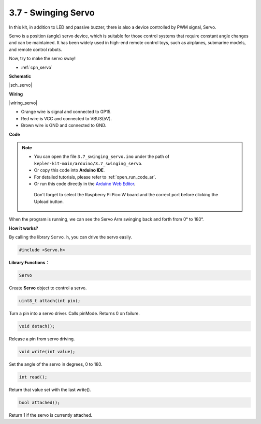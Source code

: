 .. _ar_servo:

3.7 - Swinging Servo
=======================

In this kit, in addition to LED and passive buzzer, there is also a device controlled by PWM signal, Servo.

Servo is a position (angle) servo device, which is suitable for those control systems that require constant angle changes and can be maintained. It has been widely used in high-end remote control toys, such as airplanes, submarine models, and remote control robots.

Now, try to make the servo sway!

* :ref:`cpn_servo`

**Schematic**

|sch_servo|

**Wiring**

|wiring_servo|

* Orange wire is signal and connected to GP15.
* Red wire is VCC and connected to VBUS(5V).
* Brown wire is GND and connected to GND.

**Code**


.. note::

   * You can open the file ``3.7_swinging_servo.ino`` under the path of ``kepler-kit-main/arduino/3.7_swinging_servo``. 
   * Or copy this code into **Arduino IDE**.
   * For detailed tutorials, please refer to :ref:`open_run_code_ar`.
   * Or run this code directly in the `Arduino Web Editor <https://docs.arduino.cc/cloud/web-editor/tutorials/getting-started/getting-started-web-editor>`_.

    Don't forget to select the Raspberry Pi Pico W board and the correct port before clicking the Upload button.
    

.. raw:: html
    
    <iframe src=https://create.arduino.cc/editor/sunfounder01/d52a67be-be6b-4cbf-b411-810160f56928/preview?embed style="height:510px;width:100%;margin:10px 0" frameborder=0></iframe>


When the program is running, we can see the Servo Arm swinging back and forth from 0° to 180°. 


**How it works?**

By calling the library ``Servo.h``, you can drive the servo easily. 

.. code-block:: arduino

    #include <Servo.h> 

**Library Functions：**

.. code-block:: arduino

    Servo

Create **Servo** object to control a servo.

.. code-block:: arduino

    uint8_t attach(int pin); 

Turn a pin into a servo driver. Calls pinMode. Returns 0 on failure.

.. code-block:: arduino

    void detach();

Release a pin from servo driving.

.. code-block:: arduino

    void write(int value); 

Set the angle of the servo in degrees, 0 to 180.

.. code-block:: arduino

    int read();

Return that value set with the last write().

.. code-block:: arduino

    bool attached(); 

Return 1 if the servo is currently attached.
